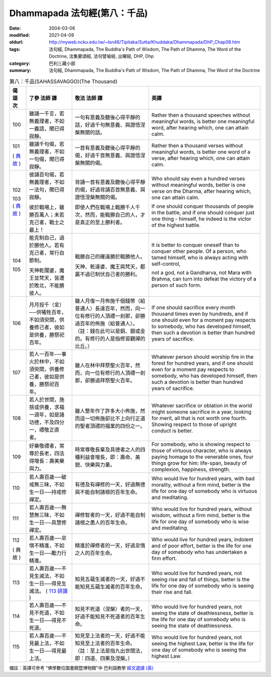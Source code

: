 Dhammapada 法句經(第八：千品)
=============================

:date: 2004-03-06
:modified: 2021-04-09
:oldurl: http://myweb.ncku.edu.tw/~lsn46/Tipitaka/Sutta/Khuddaka/Dhammapada/DhP_Chap08.htm
:tags: 法句經, Dhammapada, The Buddha's Path of Wisdom, The Path of Dhamma, The Word of the Doctrine, 法集要頌經, 法句譬喻經, 出曜經, DHP, Dhp
:category: 巴利三藏小部
:summary: 法句經, Dhammapada, The Buddha's Path of Wisdom, The Path of Dhamma, The Word of the Doctrine


.. list-table:: 第八：千品(SAHASSAVAGGO)(The Thousand)
   :header-rows: 1
   :class: contrast-reading-table

   * - 偈
       頌
       次

     - 了參  法師 譯

     - 敬法  法師 譯

     - 英譯

   * - 100

     - 雖誦一千言，若無義理者，不如一義語，聞已得寂靜。

     - 一句有意義及聽後心得平靜的話，好過千句無意義、與證悟涅槃無關的話。

     - Rather then a thousand speeches without meaningful words,
       is better one meaningful word, after hearing which, one can attain calm.

   * - 101

       (
       `典故 <{filename}../dhp-story/dhp-story101%zh.rst>`__
       )

     - 雖誦千句偈，若無義理者，不如一句偈，聞已得寂靜。

     - 一首有意義及聽後心得平靜的偈，好過千首無意義、與證悟涅槃無關的偈。

     - Rather then a thousand verses without meaningful words,
       is better one word of a verse, after hearing which, one can attain calm.

   * - 102

       103
       (
       `典故 <{filename}../dhp-story/dhp-story102-3%zh.rst>`__
       )

     - 彼誦百句偈，若無義理者，不如一法句，聞已得寂靜。

       彼於戰場上，雖勝百萬人；未若克己者，戰士之最上！

     - 背誦一首有意義及聽後心得平靜的偈，好過背誦百首無意義、與證悟涅槃無關的偈。

       即使人們在戰場上戰勝千人千次，然而，能戰勝自己的人，才是真正的至上勝利者。

     - Who should say even a hundred verses without meaningful words,
       better is one verse on the Dharma, after hearing which, one can attain calm.

       If one should conquer thousands of people in the battle,
       and if one should conquer just one thing - himself, he indeed is the victor of the highest battle.

   * - 104

       105

     - 能克制自己，過於勝他人。若有克己者，常行自節制。

       天神乾闥婆，魔王並梵天，皆遭於敗北，不能勝彼人。

     - 戰勝自己的確遠勝於戰勝他人。

       天神、乾達婆、魔王與梵天，都贏不過已制伏自己者的勝利。

     - It is better to conquer oneself than to conquer other people.
       Of a person, who tamed himself, who is always acting with self-control,

       not a god, not a Gandharva, not Mara with Brahma,
       can turn into defeat the victory of a person of such form.

   * - 106

     - 月月投千（金）──供犧牲百年，不如須臾間，供養修己者，彼如是供養，勝祭祀百年。

     - 雖人月復一月佈施千個錢幣（給普通人）長達百年，然而，向一位有修行的人頂禮一剎那，卻勝過百年的佈施（給普通人）。（註：錢在此可以是銅、銀或金的。有修行的人是指修習觀禪的比丘。）

     - If one should sacrifice every month thousand times even by hundreds,
       and if one should even for a moment pay respects to somebody, who has developed himself,
       then such a devotion is better than hundred years of sacrifice.

   * - 107

     - 若人一百年──事火於林中，不如須臾間，供養修己者，彼如是供養，勝祭祀百年。

     - 雖人在林中拜祭聖火百年，然而，向一位有修行的人頂禮一剎那，卻勝過拜祭聖火百年。

     - Whatever person should worship fire in the forest for hundred years,
       and if one should even for a moment pay respects to somebody, who has developed himself,
       then such a devotion is better than hundred years of sacrifice.

   * - 108

     - 若人於世間，施捨或供養，求福一週年，如是諸功德，不及四分一，禮敬正直者。

     - 雖人整年作了許多大小佈施，然而這一切佈施卻比不上向行正道的聖者頂禮的福業的四份之一。

     - Whatever sacrifice or oblation in the world
       might someone sacrifice in a year, looking for merit,
       all that is not worth one fourth.
       Showing respect to those of upright conduct is better.

   * - 109

     - 好樂敬禮者，常尊於長老，四法得增長：壽美樂與力。

     - 時常尊敬長輩及具德者之人的四種利益會增長，即：壽命、美貌、快樂與力量。

     - For somebody, who is showing respect to those of virtuous character, who is always paying homage to the venerable ones,
       four things grow for him: life-span, beauty of complexion, happiness, strength.

   * - 110

     - 若人壽百歲──破戒無三昧，不如生一日──持戒修禪定。

     - 有德及有禪修的一天，好過無德與不能自制諸根的百年生命。

     - Who would live for hundred years, with bad morality, without a firm mind,
       better is the life for one day of somebody who is virtuous and meditating.

   * - 111

     - 若人壽百歲──無慧無三昧，不如生一日──具慧修禪定。

     - 禪修智者的一天，好過不能自制諸根之愚人的百年生命。

     - Who would live for hundred years, without wisdom, without a firm mind,
       better is the life for one day of somebody who is wise and meditating.

   * - 112

       (
       典故
       )

     - 若人壽百歲──怠惰不精進，不如生一日──勵力行精進。

     - 精進於禪修者的一天，好過怠惰之人的百年生命。

     - Who would live for hundred years, indolent and of poor effort,
       better is the life for one day of somebody who has undertaken a firm effort.

   * - 113

     - 若人壽百歲──不見生滅法，不如生一日──得見生滅法。 ( `113 研讀 <{filename}../dhp-study/dhp-study113%zh.rst>`__ ) 

     - 知見五蘊生滅者的一天，好過不能知見五蘊生滅者的百年生命。

     - Who would live for hundred years, not seeing rise and fall of things,
       better is the life for one day of somebody who is seeing their rise and fall.

   * - 114

     - 若人壽百歲──不見不死道，不如生一日──得見不死道。

     - 知見不死道（涅槃）者的一天，好過不能知見不死道者的百年生命。

     - Who would live for hundred years, not seeing the state of deathlessness,
       better is the life for one day of somebody who is seeing the state of deathlessness.

   * - 115

     - 若人壽百歲──不見最上法，不如生一日──得見最上法。

     - 知見至上法者的一天，好過不能知見至上法者的百年生命。（註：至上法是指九出世間法，即：四道、四果及涅槃。）

     - Who would live for hundred years, not seeing the highest Law,
       better is the life for one day of somebody who is seeing the highest Law.

備註：英譯可參考 "佛學數位圖書館暨博物館"中 巴利語教學 `經文選讀 (英) <http://buddhism.lib.ntu.edu.tw/DLMBS/lesson/pali/lesson_pali3.jsp>`_


.. 
  2021-04-09 add Dhp. 113 研讀
  created on 2004-03-06 (03.06 '04)
